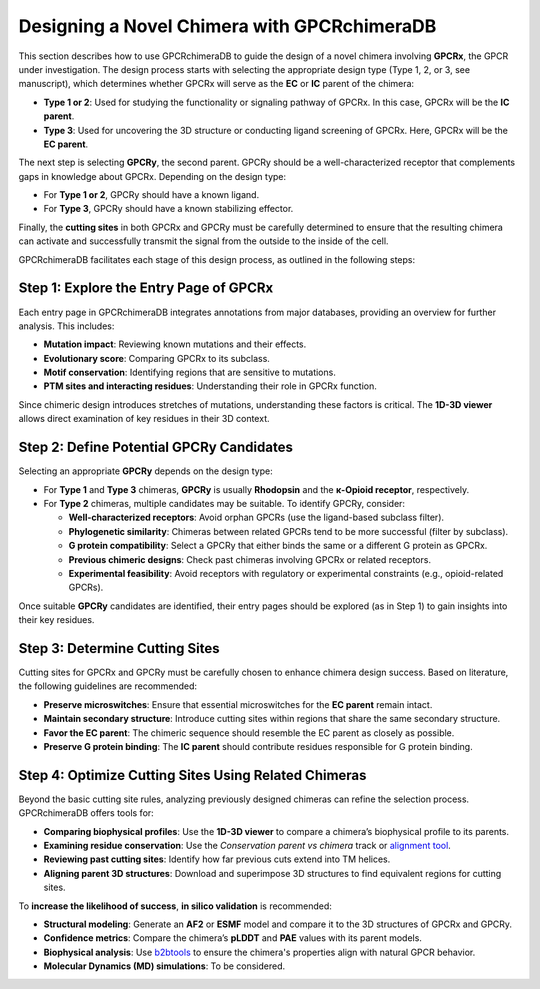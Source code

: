 Designing a Novel Chimera with GPCRchimeraDB
=============================================

This section describes how to use GPCRchimeraDB to guide the design of a novel chimera involving **GPCRx**, the GPCR under investigation. The design process starts with selecting the appropriate design type (Type 1, 2, or 3, see manuscript), which determines whether GPCRx will serve as the **EC** or **IC** parent of the chimera:

- **Type 1 or 2**: Used for studying the functionality or signaling pathway of GPCRx. In this case, GPCRx will be the **IC parent**.
- **Type 3**: Used for uncovering the 3D structure or conducting ligand screening of GPCRx. Here, GPCRx will be the **EC parent**.

The next step is selecting **GPCRy**, the second parent. GPCRy should be a well-characterized receptor that complements gaps in knowledge about GPCRx. Depending on the design type:

- For **Type 1 or 2**, GPCRy should have a known ligand.
- For **Type 3**, GPCRy should have a known stabilizing effector.

Finally, the **cutting sites** in both GPCRx and GPCRy must be carefully determined to ensure that the resulting chimera can activate and successfully transmit the signal from the outside to the inside of the cell.

GPCRchimeraDB facilitates each stage of this design process, as outlined in the following steps:

Step 1: Explore the Entry Page of GPCRx
----------------------------------------

Each entry page in GPCRchimeraDB integrates annotations from major databases, providing an overview for further analysis. This includes:

- **Mutation impact**: Reviewing known mutations and their effects.
- **Evolutionary score**: Comparing GPCRx to its subclass.
- **Motif conservation**: Identifying regions that are sensitive to mutations.
- **PTM sites and interacting residues**: Understanding their role in GPCRx function.

Since chimeric design introduces stretches of mutations, understanding these factors is critical. The **1D-3D viewer** allows direct examination of key residues in their 3D context.

Step 2: Define Potential GPCRy Candidates
------------------------------------------

Selecting an appropriate **GPCRy** depends on the design type:

- For **Type 1** and **Type 3** chimeras, **GPCRy** is usually **Rhodopsin** and the **κ-Opioid receptor**, respectively.
- For **Type 2** chimeras, multiple candidates may be suitable. To identify GPCRy, consider:

  - **Well-characterized receptors**: Avoid orphan GPCRs (use the ligand-based subclass filter).
  - **Phylogenetic similarity**: Chimeras between related GPCRs tend to be more successful (filter by subclass).
  - **G protein compatibility**: Select a GPCRy that either binds the same or a different G protein as GPCRx.
  - **Previous chimeric designs**: Check past chimeras involving GPCRx or related receptors.
  - **Experimental feasibility**: Avoid receptors with regulatory or experimental constraints (e.g., opioid-related GPCRs).

Once suitable **GPCRy** candidates are identified, their entry pages should be explored (as in Step 1) to gain insights into their key residues.

Step 3: Determine Cutting Sites
-------------------------------

Cutting sites for GPCRx and GPCRy must be carefully chosen to enhance chimera design success. Based on literature, the following guidelines are recommended:

- **Preserve microswitches**: Ensure that essential microswitches for the **EC parent** remain intact.
- **Maintain secondary structure**: Introduce cutting sites within regions that share the same secondary structure.
- **Favor the EC parent**: The chimeric sequence should resemble the EC parent as closely as possible.
- **Preserve G protein binding**: The **IC parent** should contribute residues responsible for G protein binding.

Step 4: Optimize Cutting Sites Using Related Chimeras
------------------------------------------------------

Beyond the basic cutting site rules, analyzing previously designed chimeras can refine the selection process. GPCRchimeraDB offers tools for:

- **Comparing biophysical profiles**: Use the **1D-3D viewer** to compare a chimera’s biophysical profile to its parents.
- **Examining residue conservation**: Use the *Conservation parent vs chimera* track or `alignment tool <https://www.bio2byte.be/gpcrchimeradb/gpcrchimeradb/sequence_alignment_entries>`_.
- **Reviewing past cutting sites**: Identify how far previous cuts extend into TM helices.
- **Aligning parent 3D structures**: Download and superimpose 3D structures to find equivalent regions for cutting sites.

To **increase the likelihood of success**, **in silico validation** is recommended:

- **Structural modeling**: Generate an **AF2** or **ESMF** model and compare it to the 3D structures of GPCRx and GPCRy.
- **Confidence metrics**: Compare the chimera’s **pLDDT** and **PAE** values with its parent models.
- **Biophysical analysis**: Use `b2btools <https://bio2byte.be/b2btools/>`_ to ensure the chimera's properties align with natural GPCR behavior.
- **Molecular Dynamics (MD) simulations**: To be considered.
